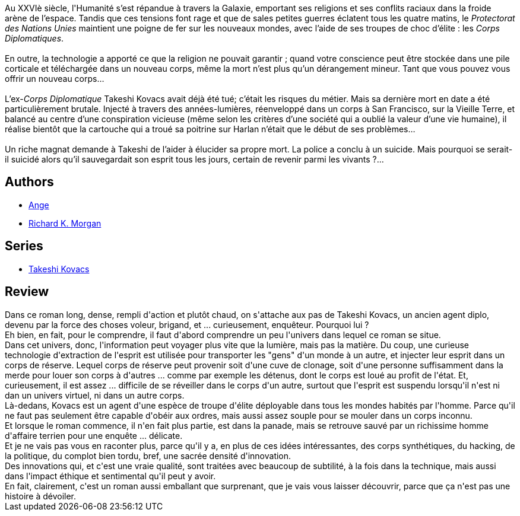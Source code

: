 :jbake-type: post
:jbake-status: published
:jbake-title: Carbone modifié
:jbake-tags:  complot, cyberpunk, enquête, immortalité, mort, politique,_année_2015,_mois_févr.,_note_5,rayon-imaginaire,read
:jbake-date: 2015-02-10
:jbake-depth: ../../
:jbake-uri: goodreads/books/9782811200589.adoc
:jbake-bigImage: https://i.gr-assets.com/images/S/compressed.photo.goodreads.com/books/1460965968l/6219087._SX98_.jpg
:jbake-smallImage: https://i.gr-assets.com/images/S/compressed.photo.goodreads.com/books/1460965968l/6219087._SY75_.jpg
:jbake-source: https://www.goodreads.com/book/show/6219087
:jbake-style: goodreads goodreads-book

++++
<div class="book-description">
Au XXVIè siècle, l'Humanité s’est répandue à travers la Galaxie, emportant ses religions et ses conflits raciaux dans la froide arène de l’espace. Tandis que ces tensions font rage et que de sales petites guerres éclatent tous les quatre matins, le <i>Protectorat des Nations Unies</i> maintient une poigne de fer sur les nouveaux mondes, avec l’aide de ses troupes de choc d’élite : les <i>Corps Diplomatiques</i>.<br /><br />En outre, la technologie a apporté ce que la religion ne pouvait garantir ; quand votre conscience peut être stockée dans une pile corticale et téléchargée dans un nouveau corps, même la mort n’est plus qu’un dérangement mineur. Tant que vous pouvez vous offrir un nouveau corps…<br /><br />L’ex-<i>Corps Diplomatique</i> Takeshi Kovacs avait déjà été tué; c’était les risques du métier. Mais sa dernière mort en date a été particulièrement brutale. Injecté à travers des années-lumières, réenveloppé dans un corps à San Francisco, sur la Vieille Terre, et balancé au centre d’une conspiration vicieuse (même selon les critères d’une société qui a oublié la valeur d’une vie humaine), il réalise bientôt que la cartouche qui a troué sa poitrine sur Harlan n’était que le début de ses problèmes…<br /><br />Un riche magnat demande à Takeshi de l’aider à élucider sa propre mort. La police a conclu à un suicide. Mais pourquoi se serait-il suicidé alors qu’il sauvegardait son esprit tous les jours, certain de revenir parmi les vivants ?...
</div>
++++


## Authors
* link:../authors/283773.html[Ange]
* link:../authors/16496.html[Richard K. Morgan]

## Series
* link:../series/Takeshi_Kovacs.html[Takeshi Kovacs]

## Review

++++
Dans ce roman long, dense, rempli d'action et plutôt chaud, on s'attache aux pas de Takeshi Kovacs, un ancien agent diplo, devenu par la force des choses voleur, brigand, et ... curieusement, enquêteur. Pourquoi lui ?<br/>Eh bien, en fait, pour le comprendre, il faut d'abord comprendre un peu l'univers dans lequel ce roman se situe.<br/>Dans cet univers, donc, l'information peut voyager plus vite que la lumière, mais pas la matière. Du coup, une curieuse technologie d'extraction de l'esprit est utilisée pour transporter les "gens" d'un monde à un autre, et injecter leur esprit dans un corps de réserve. Lequel corps de réserve peut provenir soit d'une cuve de clonage, soit d'une personne suffisamment dans la merde pour louer son corps à d'autres ... comme par exemple les détenus, dont le corps est loué au profit de l'état. Et, curieusement, il est assez ... difficile de se réveiller dans le corps d'un autre, surtout que l'esprit est suspendu lorsqu'il n'est ni dan un univers virtuel, ni dans un autre corps.<br/>Là-dedans, Kovacs est un agent d'une espèce de troupe d'élite déployable dans tous les mondes habités par l'homme. Parce qu'il ne faut pas seulement être capable d'obéir aux ordres, mais aussi assez souple pour se mouler dans un corps inconnu.<br/>Et lorsque le roman commence, il n'en fait plus partie, est dans la panade, mais se retrouve sauvé par un richissime homme d'affaire terrien pour une enquête ... délicate.<br/>Et je ne vais pas vous en raconter plus, parce qu'il y a, en plus de ces idées intéressantes, des corps synthétiques, du hacking, de la politique, du complot bien tordu, bref, une sacrée densité d'innovation.<br/>Des innovations qui, et c'est une vraie qualité, sont traitées avec beaucoup de subtilité, à la fois dans la technique, mais aussi dans l'impact éthique et sentimental qu'il peut y avoir.<br/>En fait, clairement, c'est un roman aussi emballant que surprenant, que je vais vous laisser découvrir, parce que ça n'est pas une histoire à dévoiler.
++++